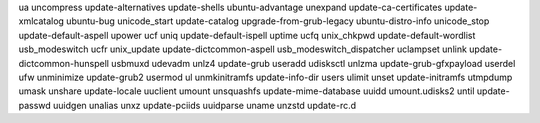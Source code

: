 ua                          uncompress                  update-alternatives         update-shells
ubuntu-advantage            unexpand                    update-ca-certificates      update-xmlcatalog
ubuntu-bug                  unicode_start               update-catalog              upgrade-from-grub-legacy
ubuntu-distro-info          unicode_stop                update-default-aspell       upower
ucf                         uniq                        update-default-ispell       uptime
ucfq                        unix_chkpwd                 update-default-wordlist     usb_modeswitch
ucfr                        unix_update                 update-dictcommon-aspell    usb_modeswitch_dispatcher
uclampset                   unlink                      update-dictcommon-hunspell  usbmuxd
udevadm                     unlz4                       update-grub                 useradd
udisksctl                   unlzma                      update-grub-gfxpayload      userdel
ufw                         unminimize                  update-grub2                usermod
ul                          unmkinitramfs               update-info-dir             users
ulimit                      unset                       update-initramfs            utmpdump
umask                       unshare                     update-locale               uuclient
umount                      unsquashfs                  update-mime-database        uuidd
umount.udisks2              until                       update-passwd               uuidgen
unalias                     unxz                        update-pciids               uuidparse
uname                       unzstd                      update-rc.d                 


